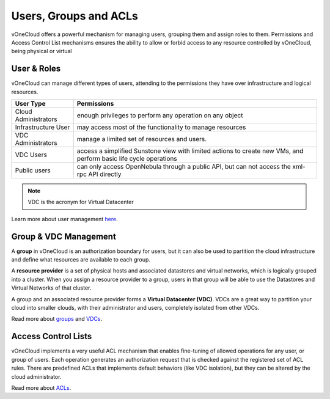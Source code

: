 .. _user_groups:

======================
Users, Groups and ACLs
======================

vOneCloud offers a powerful mechanism for managing users, grouping them and assign roles to them. Permissions and Access Control List mechanisms ensures the ability to allow or forbid access to any resource controlled by vOneCloud, being physical or virtual

User & Roles
------------

vOneCloud can manage different types of users, attending to the permissions they have over infrastructure and logical resources.

+----------------------+-------------------------------------------------------------------------------------------------------------------+
|    **User Type**     |                                                  **Permissions**                                                  |
+----------------------+-------------------------------------------------------------------------------------------------------------------+
| Cloud Administrators | enough privileges to perform any operation on any object                                                          |
+----------------------+-------------------------------------------------------------------------------------------------------------------+
| Infrastructure User  | may access most of the functionality to manage resources                                                          |
+----------------------+-------------------------------------------------------------------------------------------------------------------+
| VDC Administrators   | manage a limited set of resources and users.                                                                      |
+----------------------+-------------------------------------------------------------------------------------------------------------------+
| VDC Users            | access a simplified Sunstone view with limited actions to create new VMs, and perform basic life cycle operations |
+----------------------+-------------------------------------------------------------------------------------------------------------------+
| Public users         | can only access OpenNebula through a public API, but can not access the xml-rpc API directly                      |
+----------------------+-------------------------------------------------------------------------------------------------------------------+

.. note:: VDC is the acronym for Virtual Datacenter

.. image:: /images/sunstone_user_list.png
    :align: center

Learn more about user management `here <http://docs.opennebula.org/4.10/administration/users_and_groups/manage_users.html>`__.

Group & VDC Management
----------------------

A **group** in vOneCloud is an authorization boundary for users, but it can also be used to partition the cloud infrastructure and define what resources are available to each group.

A **resource provider** is a set of physical hosts and associated datastores and virtual networks, which is logically grouped into a cluster. When you assign a resource provider to a group, users in that group will be able to use the Datastores and Virtual Networks of that cluster.

A group and an associated resource provider forms a **Virtual Datacenter (VDC)**. VDCs are a great way to partition your cloud into smaller clouds, with their administrator and users, completely isolated from other VDCs.

.. image:: /images/sunstone_group_list.png
    :align: center

Read more about `groups <http://docs.opennebula.org/4.10/administration/users_and_groups/manage_groups.html>`__ and `VDCs <http://docs.opennebula.org/4.10/administration/users_and_groups/manage_groups.html#managing-vdc-and-resource-providers>`__.

Access Control Lists
--------------------

vOneCloud implements a very useful ACL mechanism that enables fine-tuning of allowed operations for any user, or group of users. Each operation generates an authorization request that is checked against the registered set of ACL rules. There are predefined ACLs that implements default behaviors (like VDC isolation), but they can be altered by the cloud administrator.

.. image:: /images/sunstone_acl_list.png
    :align: center

Read more about `ACLs <http://docs.opennebula.org/4.10/administration/users_and_groups/manage_acl.html>`__.
